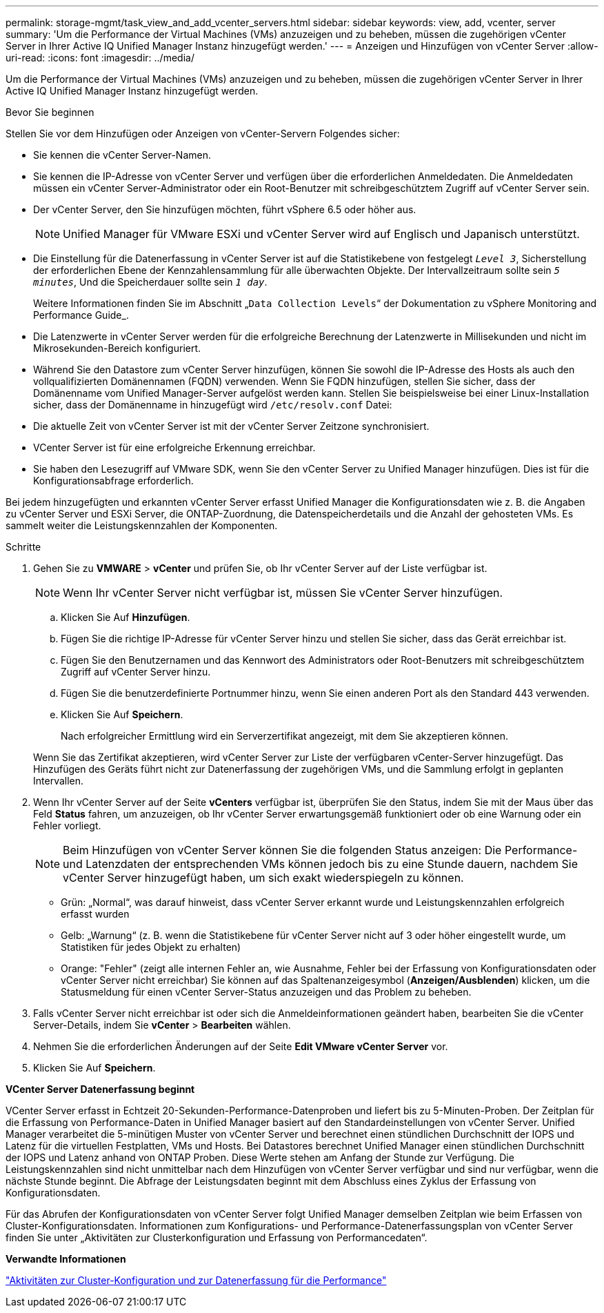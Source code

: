 ---
permalink: storage-mgmt/task_view_and_add_vcenter_servers.html 
sidebar: sidebar 
keywords: view, add, vcenter, server 
summary: 'Um die Performance der Virtual Machines (VMs) anzuzeigen und zu beheben, müssen die zugehörigen vCenter Server in Ihrer Active IQ Unified Manager Instanz hinzugefügt werden.' 
---
= Anzeigen und Hinzufügen von vCenter Server
:allow-uri-read: 
:icons: font
:imagesdir: ../media/


[role="lead"]
Um die Performance der Virtual Machines (VMs) anzuzeigen und zu beheben, müssen die zugehörigen vCenter Server in Ihrer Active IQ Unified Manager Instanz hinzugefügt werden.

.Bevor Sie beginnen
Stellen Sie vor dem Hinzufügen oder Anzeigen von vCenter-Servern Folgendes sicher:

* Sie kennen die vCenter Server-Namen.
* Sie kennen die IP-Adresse von vCenter Server und verfügen über die erforderlichen Anmeldedaten. Die Anmeldedaten müssen ein vCenter Server-Administrator oder ein Root-Benutzer mit schreibgeschütztem Zugriff auf vCenter Server sein.
* Der vCenter Server, den Sie hinzufügen möchten, führt vSphere 6.5 oder höher aus.
+

NOTE: Unified Manager für VMware ESXi und vCenter Server wird auf Englisch und Japanisch unterstützt.

* Die Einstellung für die Datenerfassung in vCenter Server ist auf die Statistikebene von festgelegt `_Level 3_`, Sicherstellung der erforderlichen Ebene der Kennzahlensammlung für alle überwachten Objekte. Der Intervallzeitraum sollte sein `_5 minutes_`, Und die Speicherdauer sollte sein `_1 day_`.
+
Weitere Informationen finden Sie im Abschnitt „`Data Collection Levels`“ der Dokumentation zu vSphere Monitoring and Performance Guide_.

* Die Latenzwerte in vCenter Server werden für die erfolgreiche Berechnung der Latenzwerte in Millisekunden und nicht im Mikrosekunden-Bereich konfiguriert.
* Während Sie den Datastore zum vCenter Server hinzufügen, können Sie sowohl die IP-Adresse des Hosts als auch den vollqualifizierten Domänennamen (FQDN) verwenden. Wenn Sie FQDN hinzufügen, stellen Sie sicher, dass der Domänenname vom Unified Manager-Server aufgelöst werden kann. Stellen Sie beispielsweise bei einer Linux-Installation sicher, dass der Domänenname in hinzugefügt wird `/etc/resolv.conf` Datei:
* Die aktuelle Zeit von vCenter Server ist mit der vCenter Server Zeitzone synchronisiert.
* VCenter Server ist für eine erfolgreiche Erkennung erreichbar.
* Sie haben den Lesezugriff auf VMware SDK, wenn Sie den vCenter Server zu Unified Manager hinzufügen. Dies ist für die Konfigurationsabfrage erforderlich.


Bei jedem hinzugefügten und erkannten vCenter Server erfasst Unified Manager die Konfigurationsdaten wie z. B. die Angaben zu vCenter Server und ESXi Server, die ONTAP-Zuordnung, die Datenspeicherdetails und die Anzahl der gehosteten VMs. Es sammelt weiter die Leistungskennzahlen der Komponenten.

.Schritte
. Gehen Sie zu *VMWARE* > *vCenter* und prüfen Sie, ob Ihr vCenter Server auf der Liste verfügbar ist.
+
[NOTE]
====
Wenn Ihr vCenter Server nicht verfügbar ist, müssen Sie vCenter Server hinzufügen.

====
+
.. Klicken Sie Auf *Hinzufügen*.
.. Fügen Sie die richtige IP-Adresse für vCenter Server hinzu und stellen Sie sicher, dass das Gerät erreichbar ist.
.. Fügen Sie den Benutzernamen und das Kennwort des Administrators oder Root-Benutzers mit schreibgeschütztem Zugriff auf vCenter Server hinzu.
.. Fügen Sie die benutzerdefinierte Portnummer hinzu, wenn Sie einen anderen Port als den Standard 443 verwenden.
.. Klicken Sie Auf *Speichern*.
+
Nach erfolgreicher Ermittlung wird ein Serverzertifikat angezeigt, mit dem Sie akzeptieren können.

+
Wenn Sie das Zertifikat akzeptieren, wird vCenter Server zur Liste der verfügbaren vCenter-Server hinzugefügt. Das Hinzufügen des Geräts führt nicht zur Datenerfassung der zugehörigen VMs, und die Sammlung erfolgt in geplanten Intervallen.



. Wenn Ihr vCenter Server auf der Seite *vCenters* verfügbar ist, überprüfen Sie den Status, indem Sie mit der Maus über das Feld *Status* fahren, um anzuzeigen, ob Ihr vCenter Server erwartungsgemäß funktioniert oder ob eine Warnung oder ein Fehler vorliegt.
+
[NOTE]
====
Beim Hinzufügen von vCenter Server können Sie die folgenden Status anzeigen: Die Performance- und Latenzdaten der entsprechenden VMs können jedoch bis zu eine Stunde dauern, nachdem Sie vCenter Server hinzugefügt haben, um sich exakt wiederspiegeln zu können.

====
+
** Grün: „Normal“, was darauf hinweist, dass vCenter Server erkannt wurde und Leistungskennzahlen erfolgreich erfasst wurden
** Gelb: „Warnung“ (z. B. wenn die Statistikebene für vCenter Server nicht auf 3 oder höher eingestellt wurde, um Statistiken für jedes Objekt zu erhalten)
** Orange: "Fehler" (zeigt alle internen Fehler an, wie Ausnahme, Fehler bei der Erfassung von Konfigurationsdaten oder vCenter Server nicht erreichbar) Sie können auf das Spaltenanzeigesymbol (*Anzeigen/Ausblenden*) klicken, um die Statusmeldung für einen vCenter Server-Status anzuzeigen und das Problem zu beheben.


. Falls vCenter Server nicht erreichbar ist oder sich die Anmeldeinformationen geändert haben, bearbeiten Sie die vCenter Server-Details, indem Sie *vCenter* > *Bearbeiten* wählen.
. Nehmen Sie die erforderlichen Änderungen auf der Seite *Edit VMware vCenter Server* vor.
. Klicken Sie Auf *Speichern*.


*VCenter Server Datenerfassung beginnt*

VCenter Server erfasst in Echtzeit 20-Sekunden-Performance-Datenproben und liefert bis zu 5-Minuten-Proben. Der Zeitplan für die Erfassung von Performance-Daten in Unified Manager basiert auf den Standardeinstellungen von vCenter Server. Unified Manager verarbeitet die 5-minütigen Muster von vCenter Server und berechnet einen stündlichen Durchschnitt der IOPS und Latenz für die virtuellen Festplatten, VMs und Hosts. Bei Datastores berechnet Unified Manager einen stündlichen Durchschnitt der IOPS und Latenz anhand von ONTAP Proben. Diese Werte stehen am Anfang der Stunde zur Verfügung. Die Leistungskennzahlen sind nicht unmittelbar nach dem Hinzufügen von vCenter Server verfügbar und sind nur verfügbar, wenn die nächste Stunde beginnt. Die Abfrage der Leistungsdaten beginnt mit dem Abschluss eines Zyklus der Erfassung von Konfigurationsdaten.

Für das Abrufen der Konfigurationsdaten von vCenter Server folgt Unified Manager demselben Zeitplan wie beim Erfassen von Cluster-Konfigurationsdaten. Informationen zum Konfigurations- und Performance-Datenerfassungsplan von vCenter Server finden Sie unter „Aktivitäten zur Clusterkonfiguration und Erfassung von Performancedaten“.

*Verwandte Informationen*

link:../performance-checker/concept_cluster_configuration_and_performance_data_collection_activity.html["Aktivitäten zur Cluster-Konfiguration und zur Datenerfassung für die Performance"]

